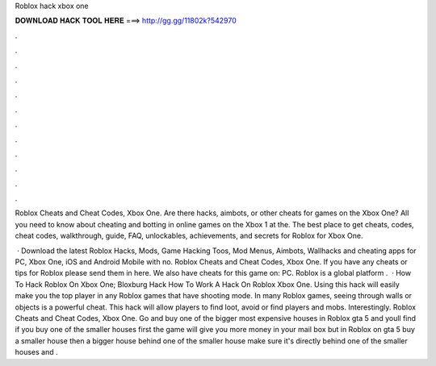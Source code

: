 Roblox hack xbox one



𝐃𝐎𝐖𝐍𝐋𝐎𝐀𝐃 𝐇𝐀𝐂𝐊 𝐓𝐎𝐎𝐋 𝐇𝐄𝐑𝐄 ===> http://gg.gg/11802k?542970



.



.



.



.



.



.



.



.



.



.



.



.

Roblox Cheats and Cheat Codes, Xbox One. Are there hacks, aimbots, or other cheats for games on the Xbox One? All you need to know about cheating and botting in online games on the Xbox 1 at the. The best place to get cheats, codes, cheat codes, walkthrough, guide, FAQ, unlockables, achievements, and secrets for Roblox for Xbox One.

 · Download the latest Roblox Hacks, Mods, Game Hacking Toos, Mod Menus, Aimbots, Wallhacks and cheating apps for PC, Xbox One, iOS and Android Mobile with no. Roblox Cheats and Cheat Codes, Xbox One. If you have any cheats or tips for Roblox please send them in here. We also have cheats for this game on: PC. Roblox is a global platform .  · How To Hack Roblox On Xbox One; Bloxburg Hack How To Work A Hack On Roblox Xbox One. Using this hack will easily make you the top player in any Roblox games that have shooting mode. In many Roblox games, seeing through walls or objects is a powerful cheat. This hack will allow players to find loot, avoid or find players and mobs. Interestingly. Roblox Cheats and Cheat Codes, Xbox One. Go and buy one of the bigger most expensive houses in Roblox gta 5 and youll find if you buy one of the smaller houses first the game will give you more money in your mail box but in Roblox on gta 5 buy a smaller house then a bigger house behind one of the smaller house make sure it's directly behind one of the smaller houses and .
